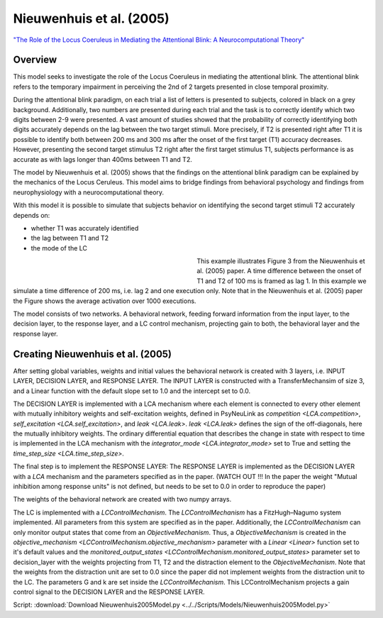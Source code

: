 Nieuwenhuis et al. (2005)
=========================
`"The Role of the Locus Coeruleus in Mediating the Attentional Blink: A Neurocomputational Theory" <https://research.vu.nl/ws/files/2063874/Nieuwenhuis%20Journal%20of%20Experimental%20Psychology%20-%20General%20134(3)-2005%20u.pdf>`_

Overview
--------


This model seeks to investigate the role of the Locus Coeruleus in mediating the attentional blink. The attentional
blink refers to the temporary impairment in perceiving the 2nd of 2 targets presented in close temporal proximity.

During the attentional blink paradigm, on each trial a list of letters is presented to subjects, colored in black on a
grey background. Additionally, two numbers are presented during each trial and the task is to correctly identify which
two digits between 2-9 were presented. A vast amount of studies showed that the probability of correctly identifying
both digits accurately depends on the lag between the two target stimuli.
More precisely, if T2 is presented right after T1 it is possible to identify both  between 200 ms and 300 ms after the onset
of the first target (T1) accuracy decreases. However, presenting the second target stimulus T2 right after the first
target stimulus T1, subjects performance is as accurate as with lags longer than 400ms between T1 and T2.

The model by Nieuwenhuis et al. (2005) shows that the findings on the attentional blink paradigm can be explained by
the mechanics of the Locus Ceruleus. This model aims to bridge findings from behavioral psychology and findings from
neurophysiology with a neurocomputational theory.

With this model it is possible to simulate that subjects behavior on identifying the second target stimuli T2 accurately
depends on:

* whether T1 was accurately identified
*  the lag between T1 and T2
* the mode of the LC

.. _Nieuwenhuis2005_PsyNeuLink_Fig:

.. figure:: _static/Nieuwenhuis2005_psyneulink.svg
   :figwidth: 45 %
   :align: left
   :alt: Nieuwenhuis et al. 2005 plot produced by PsyNeuLink

.. _Nieuwenhuis2005_MATLAB_Fig:

.. figure:: _static/Nieuwenhuis2005_MATLAB.svg
   :figwidth: 45 %
   :align: left
   :alt: Nieuwenhuis et al. 2005 plot produced by MATLAB

This example illustrates Figure 3 from the Nieuwenhuis et al. (2005) paper. A time difference between the onset of
T1 and T2 of 100 ms is framed as lag 1. In this example we simulate a time difference of 200 ms, i.e. lag 2 and one
execution only. Note that in the Nieuwenhuis et al. (2005) paper the Figure shows the average activation over 1000
executions.

The model consists of two networks. A behavioral network, feeding forward information from the input layer,
to the decision layer, to the response layer, and a LC control mechanism, projecting gain to both, the behavioral layer
and the response layer.


Creating Nieuwenhuis et al. (2005)
----------------------------------

After setting global variables, weights and initial values the behavioral network is created with 3 layers,
i.e. INPUT LAYER, DECISION LAYER, and RESPONSE LAYER. The INPUT LAYER is constructed with a TransferMechansim of size 3,
and a Linear function with the default slope set to 1.0 and the intercept set to 0.0.

The DECISION LAYER is implemented with a LCA mechanism where each element is connected to every other element with
mutually inhibitory weights and self-excitation weights, defined in PsyNeuLink as `competition <LCA.competition>`, `self_excitation <LCA.self_excitation>`, and
`leak <LCA.leak>`. `leak <LCA.leak>` defines the sign of the off-diagonals, here the mutually inhibitory weights. The ordinary differential
equation that describes the change in state with respect to time is implemented in the LCA mechanism with the
`integrator_mode <LCA.integrator_mode>` set to True and setting the `time_step_size <LCA.time_step_size>`.

The final step is to implement the RESPONSE LAYER:
The RESPONSE LAYER is implemented as the DECISION LAYER with a `LCA` mechanism and the parameters specified as in the
paper. (WATCH OUT !!! In the paper the weight "Mutual inhibition among response units" is not defined, but needs to be
set to 0.0 in order to reproduce the paper)

The weights of the behavioral network are created with two numpy arrays.

The LC is implemented with a `LCControlMechanism`. The `LCControlMechanism` has a FitzHugh–Nagumo system implemented.
All parameters from this system are specified as in the paper. Additionally, the `LCControlMechanism` can only monitor
output states that come from an `ObjectiveMechanism`. Thus, a `ObjectiveMechanism` is created in the
`objective_mechanism <LCControlMechanism.objective_mechanism>` parameter with a `Linear <Linear>` function set to it's
default values and the `monitored_output_states <LCControlMechanism.monitored_output_states>`
parameter set to decision_layer with the weights projecting from T1, T2 and the distraction element to the
`ObjectiveMechanism`. Note that the weights from the distraction unit are set to 0.0 since the paper did not implement
weights from the distraction unit to the LC. The parameters G and k are set inside the `LCControlMechanism`.
This LCControlMechanism projects a gain control signal to the DECISION LAYER and the RESPONSE LAYER.


Script: :download:`Download Nieuwenhuis2005Model.py <../../Scripts/Models/Nieuwenhuis2005Model.py>`